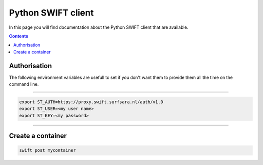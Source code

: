 .. _python-swift-client:

*******************
Python SWIFT client
*******************

In this page you will find documentation about the Python SWIFT client that are available.

.. contents:: 
    :depth: 4

=============
Authorisation
=============

The following environment variables are usefull to set if you don't want them to provide them all the time on the command line.

----

.. image:: /Images/auth.jpg
           :align: right
           :width: 300px

.. code-block:: console

         export ST_AUTH=https://proxy.swift.surfsara.nl/auth/v1.0
         export ST_USER=<my user name>
         export ST_KEY=<my password>

----

==================
Create a container
==================

.. code-block:: console

         swift post mycontainer

.. Links:

.. _`SURFsara helpdesk`: https://www.surf.nl/en/about-surf/contact/helpdesk-surfsara-services/index.html

.. _`SURFsara application form`: https://e-infra.surfsara.nl/

